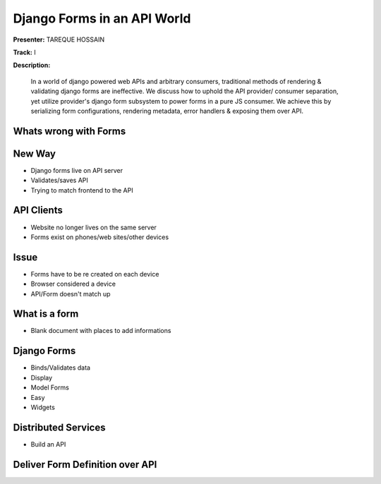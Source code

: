 ============================
Django Forms in an API World
============================

**Presenter:**  TAREQUE HOSSAIN

**Track:** I

**Description:**

    In a world of django powered web APIs and arbitrary consumers, traditional methods of rendering & validating django forms are ineffective. We discuss how to uphold the API provider/ consumer separation, yet utilize provider's django form subsystem to power forms in a pure JS consumer. We achieve this by serializing form configurations, rendering metadata, error handlers & exposing them over API.
    
    


Whats wrong with Forms
----------------------

New Way
-------

* Django forms live on API server
* Validates/saves API
* Trying to match frontend to the API


API Clients
-----------

* Website no longer lives on the same server
* Forms exist on phones/web sites/other devices


Issue
-----

* Forms have to be re created on each device
* Browser considered a device
* API/Form doesn't match up

What is a form
--------------

* Blank document with places to add informations


Django Forms
------------

* Binds/Validates data
* Display
* Model Forms
* Easy
* Widgets

Distributed Services
--------------------

* Build an API

Deliver Form Definition over API
---------------------------------

